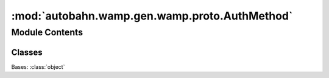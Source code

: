 :mod:`autobahn.wamp.gen.wamp.proto.AuthMethod`
==============================================

.. py:module:: autobahn.wamp.gen.wamp.proto.AuthMethod


Module Contents
---------------

Classes
~~~~~~~

.. autoapisummary::

   autobahn.wamp.gen.wamp.proto.AuthMethod.AuthMethod



.. class:: AuthMethod

   Bases: :class:`object`

   .. attribute:: ANONYMOUS
      :annotation: = 0

      

   .. attribute:: COOKIE
      :annotation: = 1

      

   .. attribute:: TLS
      :annotation: = 2

      

   .. attribute:: TICKET
      :annotation: = 3

      

   .. attribute:: CRA
      :annotation: = 4

      

   .. attribute:: SCRAM
      :annotation: = 5

      

   .. attribute:: CRYPTOSIGN
      :annotation: = 6

      


